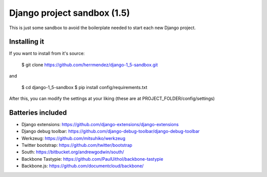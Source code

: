 =============================
 Django project sandbox (1.5)
=============================

This is just some sandbox to avoid the boilerplate needed to start each new Django project.


Installing it
=============

If you want to install from it's source:

 $ git clone https://github.com/herrmendez/django-1_5-sandbox.git

and

 $ cd django-1_5-sandbox
 $ pip install config/requirements.txt

After this, you can modify the settings at your liking (these are at PROJECT_FOLDER/config/settings)

Batteries included
==================

- Django extensions: https://github.com/django-extensions/django-extensions
- Django debug toolbar: https://github.com/django-debug-toolbar/django-debug-toolbar
- Werkzeug: https://github.com/mitsuhiko/werkzeug
- Twitter bootstrap: https://github.com/twitter/bootstrap
- South: https://bitbucket.org/andrewgodwin/south/
- Backbone Tastypie: https://github.com/PaulUithol/backbone-tastypie
- Backbone.js: https://github.com/documentcloud/backbone/

